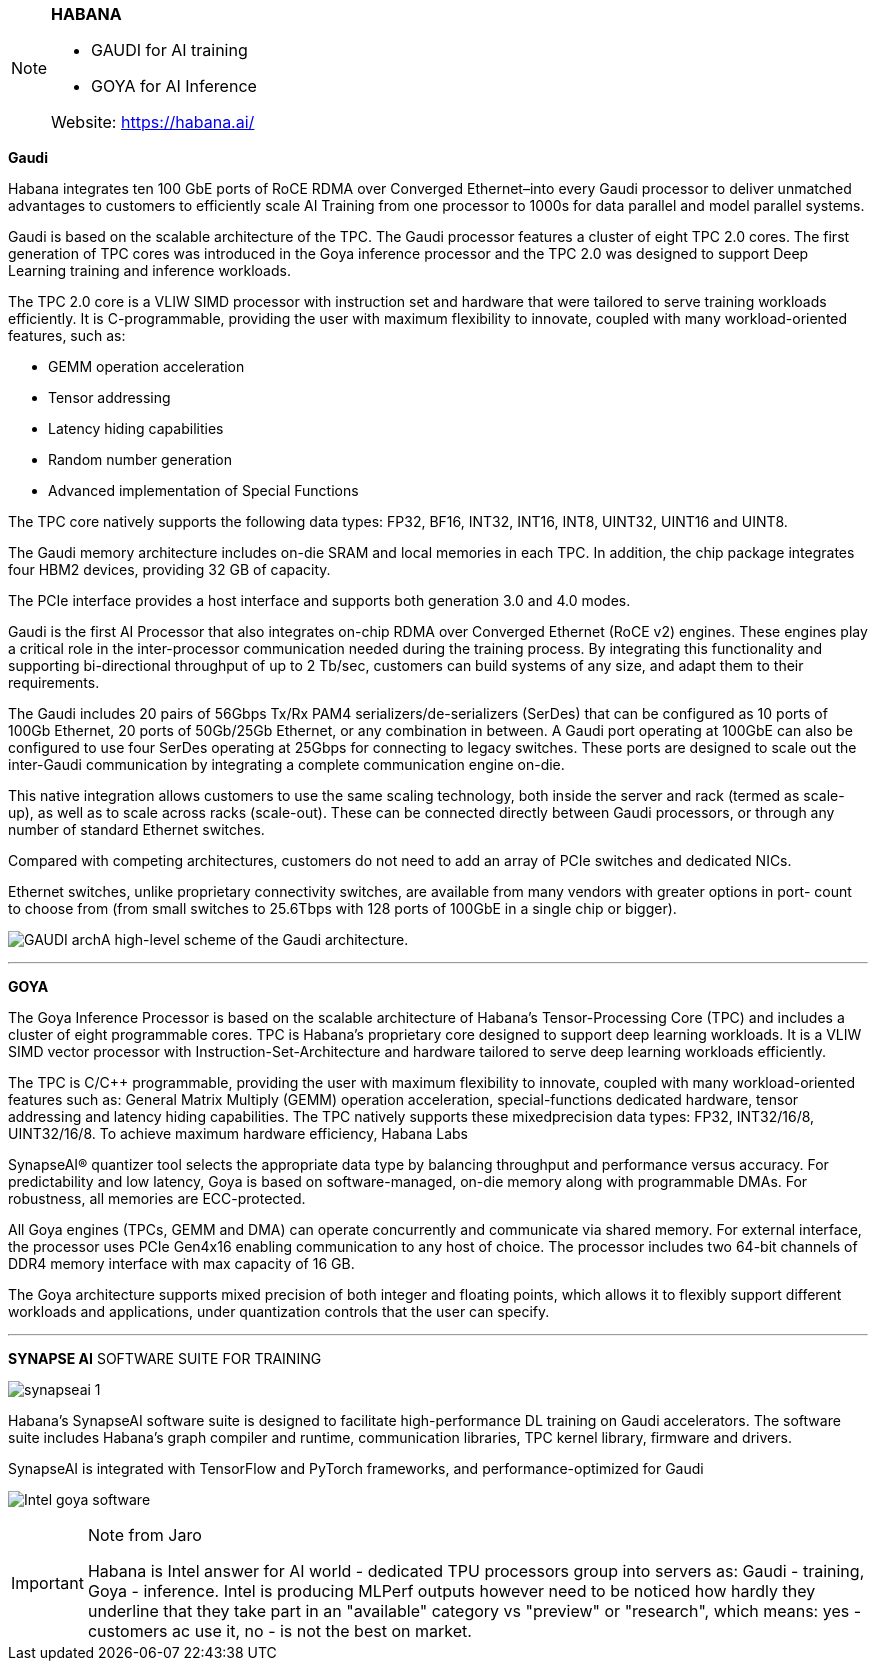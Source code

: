 

[NOTE]
====

*HABANA*

* GAUDI for AI training
* GOYA for AI Inference

Website: link:https://habana.ai/[]
====

*Gaudi*

Habana integrates ten 100 GbE ports of RoCE RDMA over Converged Ethernet–into every Gaudi processor to deliver unmatched advantages to customers to efficiently scale AI Training from one processor to 1000s for data parallel and model parallel systems.


Gaudi is based on the scalable architecture of the TPC. The Gaudi processor features a cluster of eight TPC 2.0 cores. The first generation of TPC cores was introduced in the Goya inference processor and the TPC 2.0 was designed to support Deep Learning training and inference workloads. 

The TPC 2.0 core is a VLIW SIMD processor with instruction set and hardware that were tailored to serve training workloads efficiently. It is C-programmable, providing the user with maximum flexibility to innovate, coupled with many workload-oriented features, such as:

• GEMM operation acceleration
• Tensor addressing
• Latency hiding capabilities
• Random number generation
• Advanced implementation of Special Functions

The TPC core natively supports the following data types: FP32, BF16, INT32, INT16, INT8, UINT32, UINT16 and UINT8.

The Gaudi memory architecture includes on-die SRAM and local memories in each TPC. In addition, the chip package integrates four HBM2 devices, providing 32 GB of capacity.

The PCIe interface provides a host interface and supports both generation 3.0 and 4.0 modes.

Gaudi is the first AI Processor that also integrates on-chip RDMA over Converged Ethernet (RoCE v2) engines. These engines play a critical role in the inter-processor communication needed during the training process. By integrating this functionality and supporting bi-directional throughput of up to 2 Tb/sec, customers can build systems of any size, and adapt them to their requirements.

The Gaudi includes 20 pairs of 56Gbps Tx/Rx PAM4 serializers/de-serializers (SerDes) that can be configured as 10 ports of 100Gb Ethernet, 20 ports of 50Gb/25Gb Ethernet, or any combination in between. A Gaudi port operating at 100GbE can also be configured to use four SerDes operating at 25Gbps for connecting to legacy switches. These ports are designed to scale out the inter-Gaudi communication by integrating a complete communication engine on-die.

This native integration allows customers to use the same scaling technology, both inside the server and rack (termed as scale-up), as well as to scale across racks (scale-out). These can be connected directly between Gaudi processors, or through any number of standard Ethernet switches.

Compared with competing architectures, customers do not need to add an array of PCIe switches and dedicated NICs.

Ethernet switches, unlike proprietary connectivity switches, are available from many vendors with greater options in port- count to choose from (from small switches to 25.6Tbps with 128 ports of 100GbE in a single chip or bigger).

image:../img/GAUDI_arch.png[]A high-level scheme of the Gaudi architecture.


---

*GOYA*

The Goya Inference Processor is based on the scalable architecture of Habana’s Tensor-Processing Core (TPC)
and includes a cluster of eight programmable cores. TPC is Habana’s proprietary core designed to support deep
learning workloads. It is a VLIW SIMD vector processor with Instruction-Set-Architecture and hardware tailored
to serve deep learning workloads efficiently.

The TPC is C/C++ programmable, providing the user with maximum flexibility to innovate, coupled with many
workload-oriented features such as: General Matrix Multiply (GEMM) operation acceleration, special-functions
dedicated hardware, tensor addressing and latency hiding capabilities. The TPC natively supports these mixedprecision data types: FP32, INT32/16/8, UINT32/16/8. To achieve maximum hardware efficiency, Habana Labs

SynapseAI® quantizer tool selects the appropriate data type by balancing throughput and performance versus
accuracy. For predictability and low latency, Goya is based on software-managed, on-die memory along with
programmable DMAs. For robustness, all memories are ECC-protected.

All Goya engines (TPCs, GEMM and DMA) can operate concurrently and communicate via shared memory. For
external interface, the processor uses PCIe Gen4x16 enabling communication to any host of choice. The
processor includes two 64-bit channels of DDR4 memory interface with max capacity of 16 GB.

The Goya architecture supports mixed precision of both integer and floating points, which allows it to flexibly
support different workloads and applications, under quantization controls that the user can specify.

---

*SYNAPSE AI* SOFTWARE SUITE FOR TRAINING

image:../img/synapseai-1.png[]

Habana’s SynapseAI software suite is designed to facilitate high-performance DL training on Gaudi accelerators. The software suite includes Habana’s graph compiler and runtime, communication libraries, TPC kernel library, firmware and drivers. 

SynapseAI is integrated with TensorFlow and PyTorch frameworks, and performance-optimized for Gaudi

image:../img/Intel_goya_software.png[]


[IMPORTANT]
.Note from Jaro
====
Habana is Intel answer for AI world - dedicated TPU processors group into servers as: Gaudi - training, Goya - inference.
Intel is producing MLPerf outputs however need to be noticed how hardly they underline that they take part in an "available" category vs "preview" or "research", which means: yes - customers ac use it, no - is not the best on market.
====


